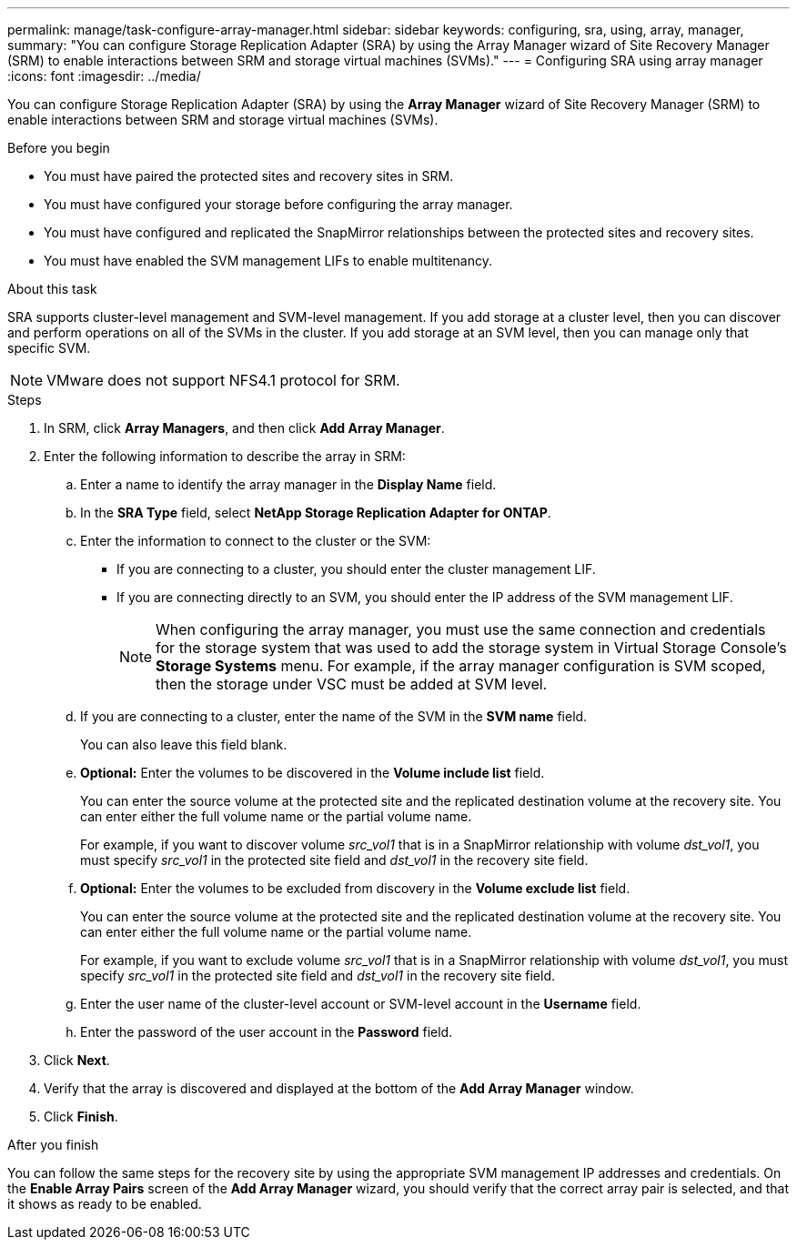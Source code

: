 ---
permalink: manage/task-configure-array-manager.html
sidebar: sidebar
keywords: configuring, sra, using, array, manager,
summary: "You can configure Storage Replication Adapter (SRA) by using the Array Manager wizard of Site Recovery Manager (SRM) to enable interactions between SRM and storage virtual machines (SVMs)."
---
= Configuring SRA using array manager
:icons: font
:imagesdir: ../media/

[.lead]
You can configure Storage Replication Adapter (SRA) by using the *Array Manager* wizard of Site Recovery Manager (SRM) to enable interactions between SRM and storage virtual machines (SVMs).

.Before you begin

* You must have paired the protected sites and recovery sites in SRM.
* You must have configured your storage before configuring the array manager.
* You must have configured and replicated the SnapMirror relationships between the protected sites and recovery sites.
* You must have enabled the SVM management LIFs to enable multitenancy.

.About this task

SRA supports cluster-level management and SVM-level management. If you add storage at a cluster level, then you can discover and perform operations on all of the SVMs in the cluster. If you add storage at an SVM level, then you can manage only that specific SVM.

[NOTE]
====
VMware does not support NFS4.1 protocol for SRM.
====

.Steps

. In SRM, click *Array Managers*, and then click *Add Array Manager*.
. Enter the following information to describe the array in SRM:
 .. Enter a name to identify the array manager in the *Display Name* field.
 .. In the *SRA Type* field, select *NetApp Storage Replication Adapter for ONTAP*.
 .. Enter the information to connect to the cluster or the SVM:
  *** If you are connecting to a cluster, you should enter the cluster management LIF.
  *** If you are connecting directly to an SVM, you should enter the IP address of the SVM management LIF.
+
[NOTE]
====
When configuring the array manager, you must use the same connection and credentials for the storage system that was used to add the storage system in Virtual Storage Console's *Storage Systems* menu. For example, if the array manager configuration is SVM scoped, then the storage under VSC must be added at SVM level.
====

 .. If you are connecting to a cluster, enter the name of the SVM in the *SVM name* field.
+
You can also leave this field blank.

 .. *Optional:* Enter the volumes to be discovered in the *Volume include list* field.
+
You can enter the source volume at the protected site and the replicated destination volume at the recovery site. You can enter either the full volume name or the partial volume name.
+
For example, if you want to discover volume _src_vol1_ that is in a SnapMirror relationship with volume _dst_vol1_, you must specify _src_vol1_ in the protected site field and _dst_vol1_ in the recovery site field.

 .. *Optional:* Enter the volumes to be excluded from discovery in the *Volume exclude list* field.
+
You can enter the source volume at the protected site and the replicated destination volume at the recovery site. You can enter either the full volume name or the partial volume name.
+
For example, if you want to exclude volume _src_vol1_ that is in a SnapMirror relationship with volume _dst_vol1_, you must specify _src_vol1_ in the protected site field and _dst_vol1_ in the recovery site field.

 .. Enter the user name of the cluster-level account or SVM-level account in the *Username* field.
 .. Enter the password of the user account in the *Password* field.
. Click *Next*.
. Verify that the array is discovered and displayed at the bottom of the *Add Array Manager* window.
. Click *Finish*.

.After you finish

You can follow the same steps for the recovery site by using the appropriate SVM management IP addresses and credentials. On the *Enable Array Pairs* screen of the *Add Array Manager* wizard, you should verify that the correct array pair is selected, and that it shows as ready to be enabled.
